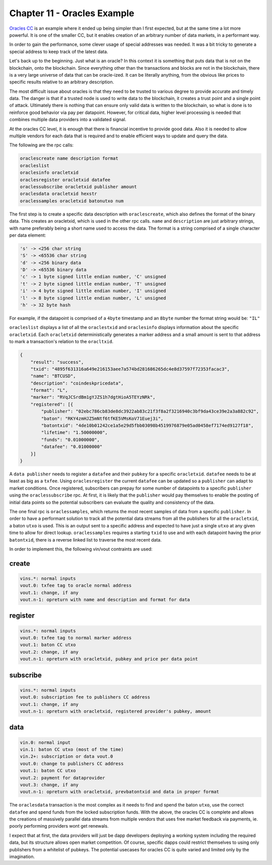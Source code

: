 ****************************
Chapter 11 - Oracles Example
****************************

`Oracles CC <https://github.com/jl777/komodo/blob/jl777/src/cc/oracles.cpp>`_ is an example where it ended up being simpler than I first expected, but at the same time a lot more powerful. It is one of the smaller CC, but it enables creation of an arbitrary number of data markets, in a performant way.

In order to gain the performance, some clever usage of special addresses was needed. It was a bit tricky to generate a special address to keep track of the latest data.

Let's back up to the beginning. Just what is an oracle? In this context it is something that puts data that is not on the blockchain, onto the blockchain. Since everything other than the transactions and blocks are not in the blockchain, there is a very large universe of data that can be oracle-ized. It can be literally anything, from the obvious like prices to specific results relative to an arbitrary description.

The most difficult issue about oracles is that they need to be trusted to various degree to provide accurate and timely data. The danger is that if a trusted node is used to write data to the blockchain, it creates a trust point and a single point of attack. Ultimately there is nothing that can ensure only valid data is written to the blockchain, so what is done is to reinforce good behavior via pay per datapoint. However, for critical data, higher level processing is needed that combines multiple data providers into a validated signal.

At the oracles CC level, it is enough that there is financial incentive to provide good data. Also it is needed to allow multiple vendors for each data that is required and to enable efficient ways to update and query the data.

The following are the rpc calls:

.. code-block:: shell

	oraclescreate name description format
	oracleslist
	oraclesinfo oracletxid
	oraclesregister oracletxid datafee
	oraclessubscribe oracletxid publisher amount
	oraclesdata oracletxid hexstr
	oraclessamples oracletxid batonutxo num

The first step is to create a specific data description with ``oraclescreate``, which also defines the format of the binary data. This creates an oracletxid, which is used in the other rpc calls. ``name`` and ``description`` are just arbitrary strings, with name preferably being a short name used to access the data. The format is a string comprised of a single character per data element:

.. code-block:: shell

	's' -> <256 char string
	'S' -> <65536 char string
	'd' -> <256 binary data
	'D' -> <65536 binary data
	'c' -> 1 byte signed little endian number, 'C' unsigned
	't' -> 2 byte signed little endian number, 'T' unsigned
	'i' -> 4 byte signed little endian number, 'I' unsigned
	'l' -> 8 byte signed little endian number, 'L' unsigned
	'h' -> 32 byte hash

For example, if the datapoint is comprised of a ``4byte`` timestamp and an ``8byte`` number the format string would be: ``"IL"``

``oracleslist`` displays a list of all the ``oraclestxid`` and ``oraclesinfo`` displays information about the specific ``oracletxid``. Each ``oracletxid`` deterministically generates a marker address and a small amount is sent to that address to mark a transaction's relation to the ``oracltxid``.

.. code-block:: json

    {
        "result": "success",
        "txid": "4895f631316a649e216153aee7a574bd281686265dc4e8d37597f72353facac3",
        "name": "BTCUSD",
        "description": "coindeskpricedata",
        "format": "L",
        "marker": "RVqJCSrdBm1gYJZS1h7dgtHioA5TEYzNRk",
        "registered": [{
            "publisher": "02ebc786cb83de8dc3922ab83c21f3f8a2f3216940c3bf9da43ce39e2a3a882c92",
            "baton": "RKY4zmHJZ5mNtf6tfKE5VMsKoV71Euej3i",
            "batontxid": "4de10b01242ce1a5e29d5fbb03098b4519976879e05ad0458ef7174ed9127f18",
            "lifetime": "1.50000000",
            "funds": "0.01000000",
            "datafee": "0.01000000"
        }]
    }

A ``data publisher`` needs to register a ``datafee`` and their ``pubkey`` for a specific ``oracletxid``. ``datafee`` needs to be at least as big as a ``txfee``. Using ``oraclesregister`` the current ``datafee`` can be updated so a ``publisher`` can adapt to market conditions. Once registered, subscribers can prepay for some number of datapoints to a specific ``publisher`` using the ``oraclessubscribe`` rpc. At first, it is likely that the ``publisher`` would pay themselves to enable the posting of initial data points so the potential subscribers can evaluate the quality and consistency of the data.

The one final rpc is ``oraclessamples``, which returns the most recent samples of data from a specific ``publisher``. In order to have a performant solution to track all the potential data streams from all the publishers for all the ``oracletxid``, a baton ``utxo`` is used. This is an output sent to a specific address and expected to have just a single ``utxo`` at any given time to allow for direct lookup. ``oraclessamples`` requires a starting ``txid`` to use and with each datapoint having the prior ``batontxid``, there is a reverse linked list to traverse the most recent data.

In order to implement this, the following vin/vout contraints are used:

create
------

.. code-block:: shell

	vins.*: normal inputs
	vout.0: txfee tag to oracle normal address
	vout.1: change, if any
	vout.n-1: opreturn with name and description and format for data

register
--------

.. code-block:: shell

	vins.*: normal inputs
	vout.0: txfee tag to normal marker address
	vout.1: baton CC utxo
	vout.2: change, if any
	vout.n-1: opreturn with oracletxid, pubkey and price per data point

subscribe
---------

.. code-block:: shell

	vins.*: normal inputs
	vout.0: subscription fee to publishers CC address
	vout.1: change, if any
	vout.n-1: opreturn with oracletxid, registered provider's pubkey, amount

data
----

.. code-block:: shell

	vin.0: normal input
	vin.1: baton CC utxo (most of the time)
	vin.2+: subscription or data vout.0
	vout.0: change to publishers CC address
	vout.1: baton CC utxo
	vout.2: payment for dataprovider
	vout.3: change, if any
	vout.n-1: opreturn with oracletxid, prevbatontxid and data in proper format

The ``oraclesdata`` transaction is the most complex as it needs to find and spend the baton ``utxo``, use the correct ``datafee`` and spend funds from the locked subscription funds. With the above, the oracles CC is complete and allows the creations of massively parallel data streams from multiple vendors that uses free market feedback via payments, ie. poorly performing providers wont get renewals.

I expect that at first, the data providers will just be dapp developers deploying a working system including the required data, but its structure allows open market competition. Of course, specific dapps could restrict themselves to using only publishers from a whitelist of pubkeys. The potential usecases for oracles CC is quite varied and limited only by the imagination.

